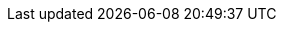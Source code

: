 :docinfo:
// Doctype should always be article
:doctype: article

// Formatting in Gitlab
:toc:
:toc-placement: auto
:toc-title: Table of Contents
:icons:
:lang: en
:numbered:
:show-link-uri:

// Conditionals
// lifecycle: beta|maintained|unmaintained
:lifecycle: maintained
